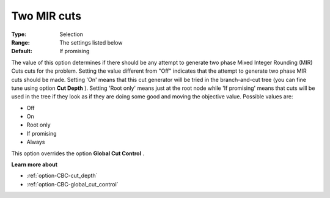 .. _option-CBC-two_mir_cuts:


Two MIR cuts
============



:Type:	Selection	
:Range:	The settings listed below	
:Default:	If promising	



The value of this option determines if there should be any attempt to generate two phase Mixed Integer Rounding (MIR) Cuts cuts for the problem. Setting the value different from "Off" indicates that the attempt to generate two phase MIR cuts should be made. Setting 'On' means that this cut generator will be tried in the branch-and-cut tree (you can fine tune using option **Cut Depth** ). Setting 'Root only' means just at the root node while 'If promising' means that cuts will be used in the tree if they look as if they are doing some good and moving the objective value. Possible values are:



*	Off
*	On
*	Root only
*	If promising
*	Always




This option overrides the option **Global Cut Control** .





**Learn more about** 

*	:ref:`option-CBC-cut_depth`  
*	:ref:`option-CBC-global_cut_control`  
